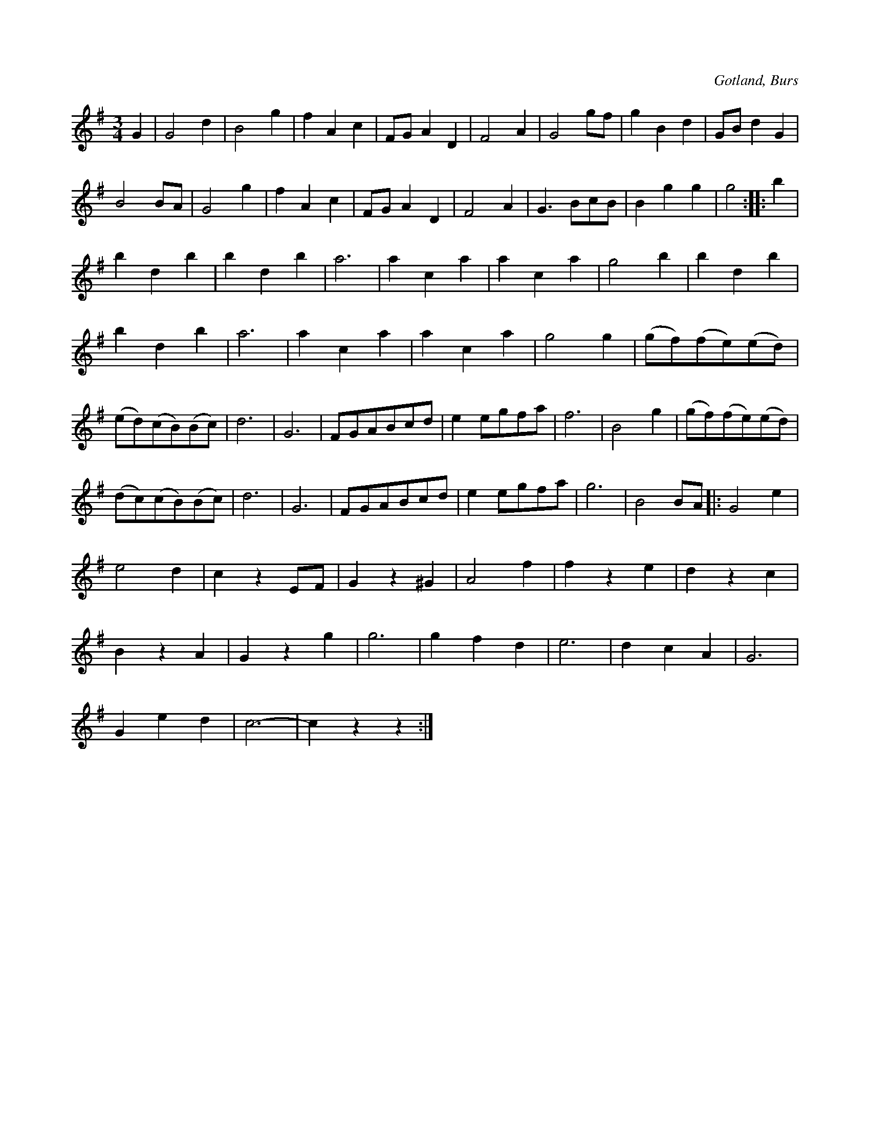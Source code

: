 X:427
T:
S:Efter »Florsen» i Burs.
R:vals
O:Gotland, Burs
M:3/4
L:1/8
K:G
G2|G4 d2|B4 g2|f2 A2 c2|FG A2 D2|F4 A2|G4 gf|g2 B2 d2|GB d2 G2|
B4 BA|G4 g2|f2 A2 c2|FG A2 D2|F4 A2|G3 BcB|B2 g2 g2|g4::b2|
b2 d2 b2|b2 d2 b2|a6|a2 c2 a2|a2 c2 a2|g4 b2|b2 d2 b2|
b2 d2 b2|a6|a2 c2 a2|a2 c2 a2|g4 g2|(gf)(fe)(ed)|
(ed)(cB)(Bc)|d6|G6|FGABcd|e2 egfa|f6|B4 g2|(gf)(fe)(ed)|
(dc)(cB)(Bc)|d6|G6|FGABcd|e2 egfa|g6|B4 BA|:G4 e2|
e4 d2|c2 z2 EF|G2 z2 ^G2|A4 f2|f2 z2 e2|d2 z2 c2|
B2 z2 A2|G2 z2 g2|g6|g2 f2 d2|e6|d2 c2 A2|G6|
G2 e2 d2|c6-|c2 z2 z2:|

